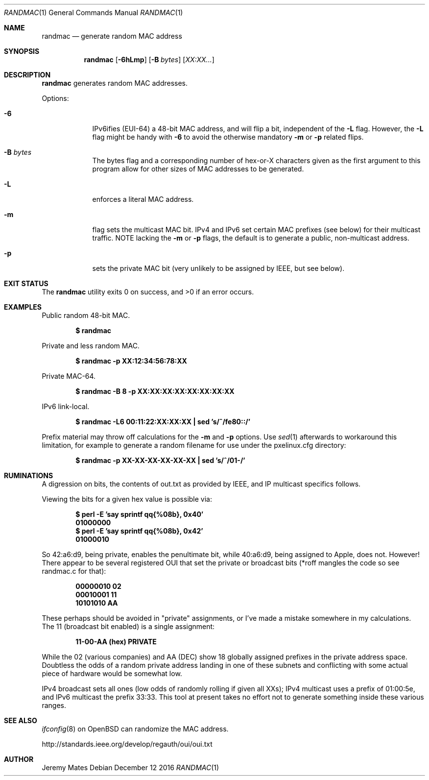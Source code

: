 .Dd December 12 2016
.Dt RANDMAC 1
.nh
.Os
.Sh NAME
.Nm randmac
.Nd generate random MAC address
.Sh SYNOPSIS
.Nm randmac
.Bk -words
.Op Fl 6hLmp
.Op Fl B Ar bytes
.Op Ar XX:XX...
.Ek
.Sh DESCRIPTION
.Nm
generates random MAC addresses.
.Pp
Options:
.Bl -tag -width -indent
.It Fl 6
IPv6ifies (EUI-64) a 48-bit MAC address, and will flip a bit, independent of the
.Fl L
flag. However, the 
.Fl L
flag might be handy with 
.Fl 6
to avoid the otherwise mandatory 
.Fl m
or
.Fl p
related flips.
.It Fl B Ar bytes
The bytes flag and a corresponding number of hex-or-X characters given
as the first argument to this program allow for other sizes of MAC
addresses to be generated.
.It Fl L
enforces a literal MAC address.
.It Fl m
flag sets the multicast MAC bit. IPv4 and IPv6 set certain MAC prefixes
(see below) for their multicast traffic. NOTE lacking the
.Fl m
or
.Fl p
flags, the default is to generate a public, non-multicast address.
.It Fl p
sets the private MAC bit (very unlikely to be assigned by IEEE, but
see below).
.El
.Sh EXIT STATUS
.Ex -std
.Sh EXAMPLES
Public random 48-bit MAC.
.Pp
.Dl $ Ic randmac
.Pp
Private and less random MAC.
.Pp
.Dl $ Ic randmac -p XX:12:34:56:78:XX
.Pp
Private MAC-64.
.Pp
.Dl $ Ic randmac -B 8 -p XX:XX:XX:XX:XX:XX:XX:XX
.Pp
IPv6 link-local.
.Pp
.Dl $ Ic randmac -L6 00:11:22:XX:XX:XX \&| sed 's/^/fe80::/'
.Pp
Prefix material may throw off calculations for the 
.Fl m
and
.Fl p
options. Use
.Xr sed 1
afterwards to workaround this limitation, for example to generate a
random filename for use under the pxelinux.cfg directory:
.Pp
.Dl $ Ic randmac -p XX-XX-XX-XX-XX-XX \&| sed 's/^/01-/'
.Sh RUMINATIONS
A digression on bits, the contents of out.txt as provided by IEEE, and
IP multicast specifics follows.
.Pp
Viewing the bits for a given hex value is possible via:
.Pp
.Dl $ Ic perl \-E 'say sprintf qq{%08b}, 0x40'
.Dl 01000000
.Dl $ Ic perl \-E 'say sprintf qq{%08b}, 0x42'
.Dl 01000010
.Pp
So 42:a6:d9, being private, enables the penultimate bit, while 40:a6:d9,
being assigned to Apple, does not. However! There appear to be several
registered OUI that set the private or broadcast bits (*roff mangles the
code so see randmac.c for that):
.Pp
.Dl 00000010 02
.Dl 00010001 11
.Dl 10101010 AA
.Pp
These perhaps should be avoided in "private" assignments, or I've made a
mistake somewhere in my calculations. The 11 (broadcast bit enabled) is
a single assignment:
.Pp
.Dl   11-00-AA   (hex)           PRIVATE
.Pp
While the 02 (various companies) and AA (DEC) show 18 globally assigned
prefixes in the private address space. Doubtless the odds of a random
private address landing in one of these subnets and conflicting with
some actual piece of hardware would be somewhat low.
.Pp
IPv4 broadcast sets all ones (low odds of randomly rolling if given all
XXs); IPv4 multicast uses a prefix of 01:00:5e, and IPv6 multicast the
prefix 33:33. This tool at present takes no effort not to generate
something inside these various ranges.
.Sh SEE ALSO
.Xr ifconfig 8
on OpenBSD can randomize the MAC address.
.Pp
http://standards.ieee.org/develop/regauth/oui/oui.txt
.Sh AUTHOR
.An Jeremy Mates
